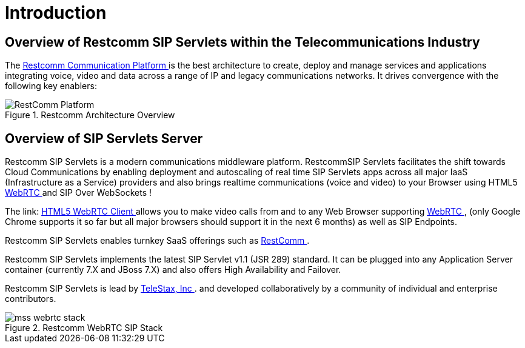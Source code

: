 = Introduction

== Overview of Restcomm SIP Servlets within the Telecommunications Industry

The http://www.restcomm.com/[ Restcomm Communication Platform ] is the best architecture to create, deploy and manage services and applications integrating voice, video and data across a range of IP and legacy communications networks.
It drives convergence with the following key enablers: 



.Restcomm Architecture Overview
image::images/RestComm_Platform.png[]


== Overview of SIP Servlets Server

Restcomm SIP Servlets is a modern communications middleware platform. RestcommSIP Servlets facilitates the shift towards Cloud Communications by enabling deployment and autoscaling of real time SIP Servlets apps across all major IaaS (Infrastructure as a Service) providers and also brings realtime communications (voice and video) to your Browser using HTML5 http://www.webrtc.org/[WebRTC ] and SIP Over WebSockets !  

The link: http://code.google.com/p/sipservlets/wiki/HTML5WebRTCVideoApplication[  HTML5 WebRTC Client ]allows you to make video calls from and to any Web Browser supporting http://www.webrtc.org/[WebRTC ] , (only Google Chrome supports it so far but all major browsers should support it in the next 6 months) as well as SIP Endpoints. 

Restcomm SIP Servlets enables turnkey SaaS offerings such as http://www.restcomm.com/[ RestComm ]. 

Restcomm SIP Servlets implements the latest SIP Servlet v1.1 (JSR 289) standard.
It can be plugged into any Application Server container (currently 7.X and JBoss 7.X) and also offers High Availability and Failover. 

Restcomm SIP Servlets is lead by http://www.telestax.com/[TeleStax, Inc ].
and developed collaboratively by a community of individual and enterprise contributors.
 



.Restcomm WebRTC SIP Stack
image::images/mss_webrtc_stack.png[]
